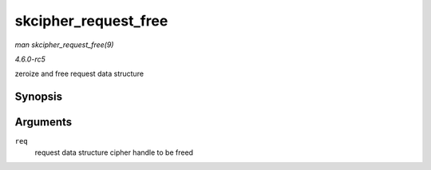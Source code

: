 .. -*- coding: utf-8; mode: rst -*-

.. _API-skcipher-request-free:

=====================
skcipher_request_free
=====================

*man skcipher_request_free(9)*

*4.6.0-rc5*

zeroize and free request data structure


Synopsis
========

.. c:function:: void skcipher_request_free( struct skcipher_request * req )

Arguments
=========

``req``
    request data structure cipher handle to be freed


.. ------------------------------------------------------------------------------
.. This file was automatically converted from DocBook-XML with the dbxml
.. library (https://github.com/return42/sphkerneldoc). The origin XML comes
.. from the linux kernel, refer to:
..
.. * https://github.com/torvalds/linux/tree/master/Documentation/DocBook
.. ------------------------------------------------------------------------------

